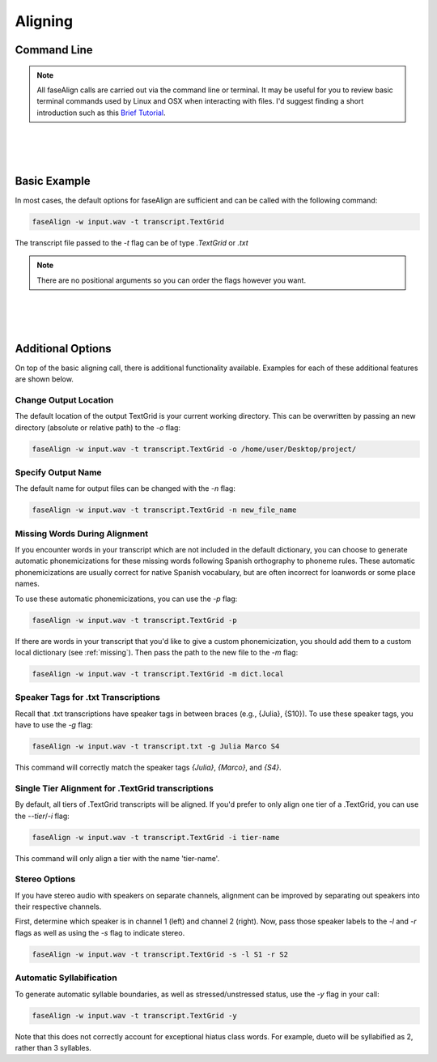 .. _aligning:

.. _`Brief Tutorial`: https://computers.tutsplus.com/tutorials/navigating-the-terminal-a-gentle-introduction--mac-3855

Aligning
========

Command Line
------------

.. note::
	
	All faseAlign calls are carried out via the command line or terminal. It may be useful for you to review basic terminal commands used by Linux and OSX when interacting with files. I'd suggest finding a short introduction such as this `Brief Tutorial`_. 

|
|
|

Basic Example
-------------

In most cases, the default options for faseAlign are sufficient and can be called with the following command:

.. code-block:: bash

	faseAlign -w input.wav -t transcript.TextGrid

The transcript file passed to the `-t` flag can be of type `.TextGrid` or `.txt`

.. note:: There are no positional arguments so you can order the flags however you want. 

|
|
|

Additional Options
------------------

On top of the basic aligning call, there is additional functionality available. Examples for each of these additional features are shown below. 


Change Output Location
++++++++++++++++++++++

The default location of the output TextGrid is your current working directory. This can be overwritten by passing an new directory (absolute or relative path) to the `-o` flag:

.. code-block:: bash

	faseAlign -w input.wav -t transcript.TextGrid -o /home/user/Desktop/project/


Specify Output Name
+++++++++++++++++++

The default name for output files can be changed with the `-n` flag: 

.. code-block:: bash

	faseAlign -w input.wav -t transcript.TextGrid -n new_file_name

.. _missing-alert:

Missing Words During Alignment
++++++++++++++++++++++++++++++

If you encounter words in your transcript which are not included in the default dictionary, you can choose to generate automatic phonemicizations for these missing words following Spanish orthography to phoneme rules. These automatic phonemicizations are usually correct for native Spanish vocabulary, but are often incorrect for loanwords or some place names. 

To use these automatic phonemicizations, you can use the `-p` flag: 

.. code-block:: bash

        faseAlign -w input.wav -t transcript.TextGrid -p


If there are words in your transcript that you'd like to give a custom phonemicization, you should add them to a custom local dictionary (see :ref:`missing`). Then pass the path to the new file to the `-m` flag:

.. code-block:: bash

	faseAlign -w input.wav -t transcript.TextGrid -m dict.local

Speaker Tags for .txt Transcriptions
+++++++++++++++++++++++++++++++++++

Recall that .txt transcriptions have speaker tags in between braces (e.g., {Julia}, {S10}). To use these speaker tags, you have to use the `-g` flag:

.. code-block:: bash

	faseAlign -w input.wav -t transcript.txt -g Julia Marco S4

This command will correctly match the speaker tags `{Julia}`, `{Marco}`, and `{S4}`. 


Single Tier Alignment for .TextGrid transcriptions
++++++++++++++++++++++++++++++++++++++++++++++++++

By default, all tiers of .TextGrid transcripts will be aligned. If you'd prefer to only align one tier of a .TextGrid, you can use the `--tier`/`-i` flag:

.. code-block:: bash

	faseAlign -w input.wav -t transcript.TextGrid -i tier-name

This command will only align a tier with the name 'tier-name'.

Stereo Options
++++++++++++++

If you have stereo audio with speakers on separate channels, alignment can be improved by separating out speakers into their respective channels. 

First, determine which speaker is in channel 1 (left) and channel 2 (right). Now, pass those speaker labels to the `-l` and `-r` flags as well as using the `-s` flag to indicate stereo.

.. code-block:: bash

	faseAlign -w input.wav -t transcript.TextGrid -s -l S1 -r S2

Automatic Syllabification
+++++++++++++++++++++++++

To generate automatic syllable boundaries, as well as stressed/unstressed status, use the `-y` flag in your call:

.. code-block:: bash

	faseAlign -w input.wav -t transcript.TextGrid -y

Note that this does not correctly account for exceptional hiatus class words. For example, dueto will be syllabified as 2, rather than 3 syllables.
